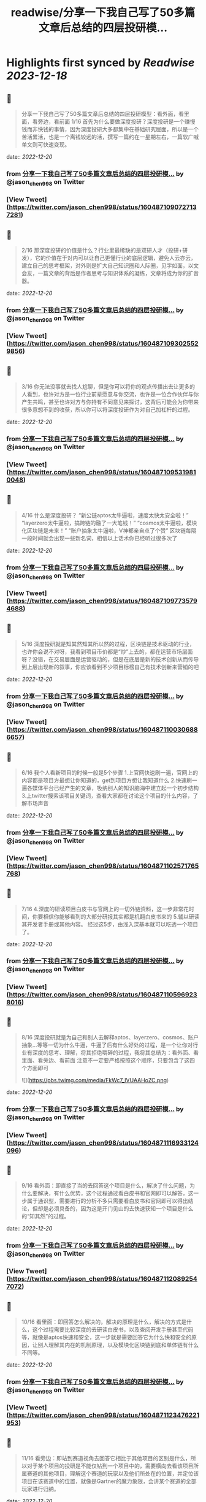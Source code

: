 :PROPERTIES:
:title: readwise/分享一下我自己写了50多篇文章后总结的四层投研模...
:END:

:PROPERTIES:
:author: [[jason_chen998 on Twitter]]
:full-title: "分享一下我自己写了50多篇文章后总结的四层投研模..."
:category: [[tweets]]
:url: https://twitter.com/jason_chen998/status/1604871090727137281
:image-url: https://pbs.twimg.com/profile_images/1653068718321336321/grq9EkXA.jpg
:END:

* Highlights first synced by [[Readwise]] [[2023-12-18]]
** 📌
#+BEGIN_QUOTE
分享一下我自己写了50多篇文章后总结的四层投研模型：看外面，看里面，看旁边，看前面
1/16 首先为什么要做深度投研？深度投研是一个赚慢钱而非快钱的事情，因为深度投研大多都集中在基础研究层面，所以是一个苦活累活，也是一个离钱较远的活，撰写一篇约在一星期左右，一篇软广喊单文则可快速变现。 
#+END_QUOTE
    date:: [[2022-12-20]]
*** from _分享一下我自己写了50多篇文章后总结的四层投研模..._ by @jason_chen998 on Twitter
*** [View Tweet](https://twitter.com/jason_chen998/status/1604871090727137281)
** 📌
#+BEGIN_QUOTE
2/16 那深度投研的价值是什么？行业里最稀缺的是双研人才（投研+研发），它的价值在于对内可以让自己更懂行业的底层逻辑，避免人云亦云，建立自己的思考框架，对外则是扩大自己知识圈和人际圈，见字如面，以文会友，一篇文章的背后是作者思考与知识体系的凝练，文章将成为你的扩音器。 
#+END_QUOTE
    date:: [[2022-12-20]]
*** from _分享一下我自己写了50多篇文章后总结的四层投研模..._ by @jason_chen998 on Twitter
*** [View Tweet](https://twitter.com/jason_chen998/status/1604871093025529856)
** 📌
#+BEGIN_QUOTE
3/16 你无法没事就去找人尬聊，但是你可以将你的观点传播出去让更多的人看到，也许对方是一位行业前辈愿意与你交流，也许是一位合作伙伴与你产生共鸣，甚至也许对方与你持有不同意见来探讨，这背后可能会为你带来很多意想不到的收获，所以你可以将深度投研作为对自己加杠杆的过程。 
#+END_QUOTE
    date:: [[2022-12-20]]
*** from _分享一下我自己写了50多篇文章后总结的四层投研模..._ by @jason_chen998 on Twitter
*** [View Tweet](https://twitter.com/jason_chen998/status/1604871095319810048)
** 📌
#+BEGIN_QUOTE
4/16 什么是深度投研？
“新公链aptos太牛逼啦，速度太快太安全啦！”
“layerzero太牛逼啦，搞跨链的融了一大笔钱！”
“cosmos太牛逼啦，模块化区块链是未来！”
“账户抽象太牛逼啦，V神都亲自点了个赞”
区块链每隔一段时间就会出现一些新名词，相信以上话术你已经听过很多次了 
#+END_QUOTE
    date:: [[2022-12-20]]
*** from _分享一下我自己写了50多篇文章后总结的四层投研模..._ by @jason_chen998 on Twitter
*** [View Tweet](https://twitter.com/jason_chen998/status/1604871097735794688)
** 📌
#+BEGIN_QUOTE
5/16 深度投研就是知其然知其所以然的过程，区块链是技术驱动的行业，也许你会说不对呀，我看到项目币价都是“炒”上去的，都在运营市场层面呀？没错，在交易层面是运营驱动的，但是在底层是新的技术创新从而传导到上层出现新的叙事，你应该看到不少项目标榜自己有技术创新来营销的吧 
#+END_QUOTE
    date:: [[2022-12-20]]
*** from _分享一下我自己写了50多篇文章后总结的四层投研模..._ by @jason_chen998 on Twitter
*** [View Tweet](https://twitter.com/jason_chen998/status/1604871100306886657)
** 📌
#+BEGIN_QUOTE
6/16 我个人看新项目的时候一般是5个步骤
1.上官网快速刷一遍，官网上的内容都是项目方最想让你知道的，get到项目方想让我知道什么
2.快速刷一遍各媒体平台已经产生的文章，吸纳别人的知识脑海中建立起一个初步结构
3.上twitter搜索该项目关键词，查看大家都在讨论这个项目的什么内容，了解市场声音 
#+END_QUOTE
    date:: [[2022-12-20]]
*** from _分享一下我自己写了50多篇文章后总结的四层投研模..._ by @jason_chen998 on Twitter
*** [View Tweet](https://twitter.com/jason_chen998/status/1604871102571765768)
** 📌
#+BEGIN_QUOTE
7/16 4.深度的研读项目白皮书与官网上的一切外链资料，这一步非常花时间，你要相信你能够看到的大部分研报其实都是机翻白皮书来的
5.辅以研读其开发者手册或其他内容。
经过这5步，由浅入深基本就可以吃透一个项目了。 
#+END_QUOTE
    date:: [[2022-12-20]]
*** from _分享一下我自己写了50多篇文章后总结的四层投研模..._ by @jason_chen998 on Twitter
*** [View Tweet](https://twitter.com/jason_chen998/status/1604871105969238016)
** 📌
#+BEGIN_QUOTE
8/16 深度投研就是为自己和别人去解释aptos、layerzero、cosmos、账户抽象...等等一切为什么牛逼，牛逼了后有什么好处的过程，是一个让你对行业有深度的思考、理解，将其拒绝嚼碎的过程，我将其总结为：看外面、看里面、看旁边、看前面
注意不一定要严格按照这个顺序，只要包含了这四个方面即可 

![](https://pbs.twimg.com/media/FkWc7_IVUAAHoZC.png) 
#+END_QUOTE
    date:: [[2022-12-20]]
*** from _分享一下我自己写了50多篇文章后总结的四层投研模..._ by @jason_chen998 on Twitter
*** [View Tweet](https://twitter.com/jason_chen998/status/1604871116933124096)
** 📌
#+BEGIN_QUOTE
9/16 看外面：即直接了当的去回答这个项目是什么，解决了什么问题，为什么要解决，有什么优势，这个过程通过看白皮书和官网即可以解答，这一步属于通识型，需要进行的分析不多只需要看白皮书和官网即可以得出结论，但却是必须具备的，因为这是开门见山的去快速获知一个项目是什么的“知其然”的过程。 
#+END_QUOTE
    date:: [[2022-12-20]]
*** from _分享一下我自己写了50多篇文章后总结的四层投研模..._ by @jason_chen998 on Twitter
*** [View Tweet](https://twitter.com/jason_chen998/status/1604871120892547072)
** 📌
#+BEGIN_QUOTE
10/16 看里面：即回答怎么解决的，解决的原理是什么，解决的方式是什么，这个过程需要比较深度的去研读白皮书，以及查阅开发手册甚至代码等，就像是aptos快速和安全，这一步就是需要回答它为什么快和安全的原因，让别人理解其内在的机制原理，以及模块化区块链到底和单体链有什么不同等。 
#+END_QUOTE
    date:: [[2022-12-20]]
*** from _分享一下我自己写了50多篇文章后总结的四层投研模..._ by @jason_chen998 on Twitter
*** [View Tweet](https://twitter.com/jason_chen998/status/1604871123476221953)
** 📌
#+BEGIN_QUOTE
11/16 看旁边：即站到赛道视角去回答它相比于其他项目的区别是什么，所以对于某个项目的投研是不能仅钻到一个项目中的，需要横向去看该项目所属赛道的其他项目，理解这个赛道的玩家以及他们所处在的位置，并定位该项目在该赛道中的位置，就像是Gartner的魔力象限，会讲某个赛道的全部玩家进行归纳。 
#+END_QUOTE
    date:: [[2022-12-20]]
*** from _分享一下我自己写了50多篇文章后总结的四层投研模..._ by @jason_chen998 on Twitter
*** [View Tweet](https://twitter.com/jason_chen998/status/1604871125971767296)
** 📌
#+BEGIN_QUOTE
12/16 看前面，这一步是着眼于整个行业的视角去分析项目，即回答对行业意味着什么，产生了什么影响，需要对于整个行业宏观分析，看到行业过去的瓶颈和问题去推演该项目在未来的机会，项目的机会分为赛道机会和行业机会（又称结构性机会），比如在我的视角里aptos属于赛道机会，账户抽象则是行业机会 
#+END_QUOTE
    date:: [[2022-12-20]]
*** from _分享一下我自己写了50多篇文章后总结的四层投研模..._ by @jason_chen998 on Twitter
*** [View Tweet](https://twitter.com/jason_chen998/status/1604871128379297792)
** 📌
#+BEGIN_QUOTE
13/16 以之前撰写的一篇ERC4907举例，首先定义4907的背景，定义解决的问题，让大家清楚了解4907的框架，其次对白皮书、代码等进行了分析，解读它具体是如何实现，然后横向对比其和传统benddao等借贷产品的优劣势，最后站到NFT发展演进的视角去分析当前NFT面临的问题，以及租赁为NFT可能带来的变化， 
#+END_QUOTE
    date:: [[2022-12-20]]
*** from _分享一下我自己写了50多篇文章后总结的四层投研模..._ by @jason_chen998 on Twitter
*** [View Tweet](https://twitter.com/jason_chen998/status/1604871131164397568)
** 📌
#+BEGIN_QUOTE
14/16 这是一篇看外面、看里面、看旁边、看前面结构的内容。
我个人看项目的时候一般是如下步骤：
总结：一篇清晰的研报，需要让别人知道这个项目是什么，解决的问题是什么，是怎么解决的，相比于其他的项目有什么区别，对于行业会产生什么影响。 
#+END_QUOTE
    date:: [[2022-12-20]]
*** from _分享一下我自己写了50多篇文章后总结的四层投研模..._ by @jason_chen998 on Twitter
*** [View Tweet](https://twitter.com/jason_chen998/status/1604871133689393153)
** 📌
#+BEGIN_QUOTE
15/16 另外研报的可读性也很重要，不要太干涩，如果你看完一篇文章不知道在讲什么，且在你对自己理解能力有自信的前提下，要么是对方不想让你知道在讲什么，要么是对方也不知道自己在讲什么。 
#+END_QUOTE
    date:: [[2022-12-20]]
*** from _分享一下我自己写了50多篇文章后总结的四层投研模..._ by @jason_chen998 on Twitter
*** [View Tweet](https://twitter.com/jason_chen998/status/1604871136260476928)
** 📌
#+BEGIN_QUOTE
16/16 仅分享自己的经验，DYOR，附一些我觉得不错的具有原创能力的机构：@ForesightVen、@ANT_Capital、@Mint_Ventures、@IOSGVC ，以及博主 @victalk_eth、@0xJamesXXX等，详细的更多信源可看vic和@CryptoNiels27 之前盘点过的推文
https://t.co/TDqLZYn8oU
https://t.co/T3HrBEDi57 
#+END_QUOTE
    date:: [[2022-12-20]]
*** from _分享一下我自己写了50多篇文章后总结的四层投研模..._ by @jason_chen998 on Twitter
*** [View Tweet](https://twitter.com/jason_chen998/status/1604871138831523842)